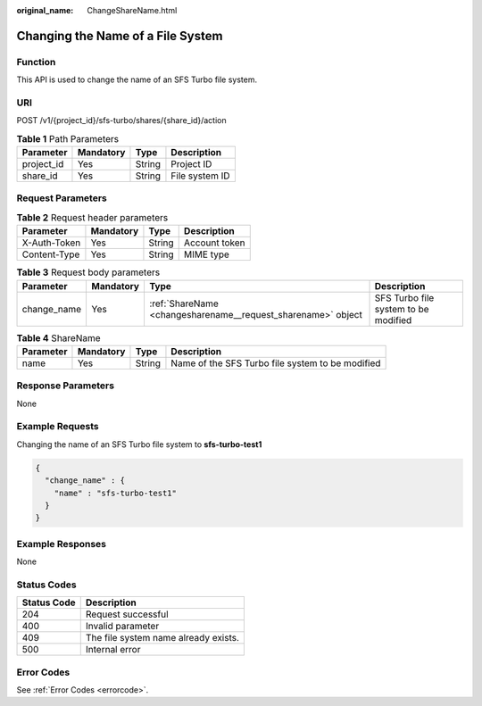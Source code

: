 :original_name: ChangeShareName.html

.. _ChangeShareName:

Changing the Name of a File System
==================================

Function
--------

This API is used to change the name of an SFS Turbo file system.

URI
---

POST /v1/{project_id}/sfs-turbo/shares/{share_id}/action

.. table:: **Table 1** Path Parameters

   ========== ========= ====== ==============
   Parameter  Mandatory Type   Description
   ========== ========= ====== ==============
   project_id Yes       String Project ID
   share_id   Yes       String File system ID
   ========== ========= ====== ==============

Request Parameters
------------------

.. table:: **Table 2** Request header parameters

   ============ ========= ====== =============
   Parameter    Mandatory Type   Description
   ============ ========= ====== =============
   X-Auth-Token Yes       String Account token
   Content-Type Yes       String MIME type
   ============ ========= ====== =============

.. table:: **Table 3** Request body parameters

   +-------------+-----------+--------------------------------------------------------------+--------------------------------------+
   | Parameter   | Mandatory | Type                                                         | Description                          |
   +=============+===========+==============================================================+======================================+
   | change_name | Yes       | :ref:`ShareName <changesharename__request_sharename>` object | SFS Turbo file system to be modified |
   +-------------+-----------+--------------------------------------------------------------+--------------------------------------+

.. _changesharename__request_sharename:

.. table:: **Table 4** ShareName

   +-----------+-----------+--------+--------------------------------------------------+
   | Parameter | Mandatory | Type   | Description                                      |
   +===========+===========+========+==================================================+
   | name      | Yes       | String | Name of the SFS Turbo file system to be modified |
   +-----------+-----------+--------+--------------------------------------------------+

Response Parameters
-------------------

None

Example Requests
----------------

Changing the name of an SFS Turbo file system to **sfs-turbo-test1**

.. code-block::

   {
     "change_name" : {
       "name" : "sfs-turbo-test1"
     }
   }

Example Responses
-----------------

None

Status Codes
------------

=========== ====================================
Status Code Description
=========== ====================================
204         Request successful
400         Invalid parameter
409         The file system name already exists.
500         Internal error
=========== ====================================

Error Codes
-----------

See :ref:`Error Codes <errorcode>`.
